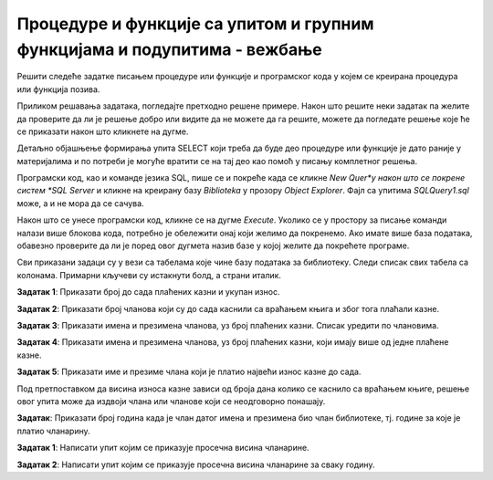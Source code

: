 Процедуре и функције са упитом и групним функцијама и подупитима - вежбање
==========================================================================

Решити следеће задатке писањем процедуре или функције и програмског кода у којем се креирана процедура или функција позива. 

Приликом решавања задатака, погледајте претходно решене примере. Након што решите неки задатак па желите да проверите да ли је решење добро или видите да не можете да га решите, можете да погледате решење које ће се приказати након што кликнете на дугме. 

Детаљно објашњење формирања упита SELECT који треба да буде део процедуре или функције је дато раније у материјалима и по потреби је могуће вратити се на тај део као помоћ у писању комплетног решења. 


Програмски код, као и команде језика SQL, пише се и покреће када се кликне *New Quer*y након што се покрене систем *SQL Server* и кликне на креирану базу *Biblioteka* у прозору *Object Explorer*. Фајл са упитима *SQLQuery1.sql* може, а и не мора да се сачува.

Након што се унесе програмски код, кликне се на дугме *Execute*. Уколико се у простору за писање команди налази више блокова кода, потребно је обележити онај који желимо да покренемо. Ако имате више база података, обавезно проверите да ли је поред овог дугмета назив базе у којој желите да покрећете програме.  

.. image:: ../../_images/slika_521a.jpg
    :width: 600
    :align: center

Сви приказани задаци су у вези са табелама које чине базу података за библиотеку. Следи списак свих табела са колонама. Примарни кључеви су истакнути болд, а страни италик. 

.. image:: ../../_images/slika_521b.jpg
    :width: 600
    :align: center

.. questionnote::

    1. Разматра се могућност да се уведу одређена ограничења члановима библиотеке који нередовно враћају књиге. Једна од мера би можда била да се њима не издају ретке књиге које су често тражене, а драстичнија мера би могла да подразумева и укидање чланства. Да би се на добар начин донела одлука, библиотека је одлучила да пажљиво проучи списак чланова који касне са враћањем књига и због тога плаћају казне да би се видело колико има таквих чланова и да ли има неких међу њима који се баш истичу. 

**Задатак 1**: Приказати број до сада плаћених казни и укупан износ. 

.. reveal:: pitanje_525a
    :showtitle: Прикажи решење
    :hidetitle: Сакриј решење

    Упит којим смо решили овај задатак.

    ::

        SELECT COUNT(*) "Broj kazni", SUM(iznos) "Ukupan iznos"
        FROM kazne

    Прво решење – процедура. 

    ::

        CREATE PROCEDURE kazne_info
        AS
        SELECT COUNT(*) AS broj_kazni, SUM(iznos) AS ukupan_iznos
        FROM kazne

    Позив процедуре. 

    ::

        EXEC kazne_info

    Друго решење – две функције. 

    ::

        CREATE FUNCTION broj_kazni()
        RETURNS INT
        AS
        BEGIN
        DECLARE @broj INT;
        SELECT @broj = COUNT(*) FROM kazne;
        RETURN @broj;
        END

        CREATE FUNCTION ukupan_iznos_kazni()
        RETURNS INT
        AS
        BEGIN
        DECLARE @broj INT;
        SELECT @broj = SUM(iznos) FROM kazne;
        RETURN @broj;
        END

    Позив функција.

    ::

        PRINT 'Broj kazni: '+CAST(dbo.broj_kazni() AS VARCHAR);
        PRINT 'Ukupan iznos: '+CAST(dbo.ukupan_iznos_kazni() AS VARCHAR);

**Задатак 2**: Приказати број чланова који су до сада каснили са враћањем књига и због тога плаћали казне. 

.. reveal:: pitanje_525b
    :showtitle: Прикажи решење
    :hidetitle: Сакриј решење

    Упит којим смо решили овај задатак.

    ::

        SELECT COUNT(DISTINCT broj_clanske_karte)
        FROM kazne

    За овај проблем има највише смисла написати скаларну функцију. 

    ::

        CREATE FUNCTION broj_clanova_sa_kaznama()
        RETURNS INT
        AS
        BEGIN
        DECLARE @broj INT;
        SELECT @broj = COUNT(DISTINCT broj_clanske_karte) 
        FROM kazne;
        RETURN @broj;
        END

    Позив функције.

    ::

        PRINT dbo.broj_clanova_sa_kaznama()


**Задатак 3**: Приказати имена и презимена чланова, уз број плаћених казни. Списак уредити по члановима.

.. reveal:: pitanje_525c
    :showtitle: Прикажи решење
    :hidetitle: Сакриј решење

    Упит којим смо решили овај задатак.

    ::

        SELECT ime, prezime, COUNT(*)
        FROM kazne JOIN clanovi
        ON (kazne.broj_clanske_karte=clanovi.broj_clanske_karte)
        GROUP BY ime, prezime
        ORDER BY ime, prezime

    Прво решење – процедура. 

    ::

        CREATE PROCEDURE clanovi_kazne
        AS
        SELECT ime, prezime, COUNT(*) AS broj_kazni
        FROM kazne JOIN clanovi
        ON (kazne.broj_clanske_karte=clanovi.broj_clanske_karte)
        GROUP BY ime, prezime
        ORDER BY ime, prezime

    Позив процедуре. 

    ::

        EXEC clanovi_kazne

    .. image:: ../../_images/slika_525a.jpg
        :width: 600
        :align: center


    Друго решење – лепше форматиран приказ тражених података. 

    ::


        CREATE PROCEDURE clanovi_kazne2
        AS
        DECLARE kursor_clanovi CURSOR FOR
        SELECT DISTINCT broj_clanske_karte FROM kazne;
        DECLARE @broj_clanske_karte INT;

        OPEN kursor_clanovi;
        FETCH NEXT FROM kursor_clanovi 
        INTO @broj_clanske_karte;

        WHILE @@FETCH_STATUS=0
        BEGIN
            DECLARE @ime VARCHAR(15);
            DECLARE @prezime VARCHAR(15);
            SELECT @ime=ime, @prezime=prezime 
            FROM clanovi WHERE broj_clanske_karte=@broj_clanske_karte;
            PRINT 'CLAN: '+@ime+' '+@prezime;
            DECLARE @broj_kazni INT;
            SELECT @broj_kazni = COUNT(*) 
            FROM kazne WHERE broj_clanske_karte=@broj_clanske_karte;
            PRINT 'Broj kazni: '+CAST(@broj_kazni AS VARCHAR);

            FETCH NEXT FROM kursor_clanovi 
            INTO @broj_clanske_karte;
        END
        CLOSE kursor_clanovi;
        DEALLOCATE kursor_clanovi;

    Позив процедуре. 

    ::

        EXEC clanovi_kazne2

    .. image:: ../../_images/slika_525b.jpg
        :width: 600
        :align: center

**Задатак 4**: Приказати имена и презимена чланова, уз број плаћених казни, који имају више од једне плаћене казне.

.. reveal:: pitanje_525d
    :showtitle: Прикажи решење
    :hidetitle: Сакриј решење

    Упит којим смо решили овај задатак.

    ::

        SELECT ime, prezime, COUNT(*)
        FROM kazne JOIN clanovi
        ON (kazne.broj_clanske_karte=clanovi.broj_clanske_karte)
        GROUP BY ime, prezime
        HAVING COUNT(*)>1
        ORDER BY ime, prezime

    Процедура са курсором. 

    ::

        CREATE PROCEDURE clanovi_kazne3
        AS
        DECLARE kursor_clanovi CURSOR FOR
        SELECT DISTINCT broj_clanske_karte FROM kazne;
        DECLARE @broj_clanske_karte INT;

        OPEN kursor_clanovi;
        FETCH NEXT FROM kursor_clanovi 
        INTO @broj_clanske_karte;

        WHILE @@FETCH_STATUS=0
        BEGIN
            DECLARE @broj_kazni INT;
            SELECT @broj_kazni = COUNT(*) 
            FROM kazne WHERE broj_clanske_karte=@broj_clanske_karte;

            IF @broj_kazni>1
            BEGIN
                DECLARE @ime VARCHAR(15);
                DECLARE @prezime VARCHAR(15);
                SELECT @ime=ime, @prezime=prezime 
                FROM clanovi WHERE broj_clanske_karte=@broj_clanske_karte;
                PRINT 'CLAN: '+@ime+' '+@prezime;
                PRINT 'Broj kazni: '+CAST(@broj_kazni AS VARCHAR);
            END;

            FETCH NEXT FROM kursor_clanovi 
            INTO @broj_clanske_karte;
        END
        CLOSE kursor_clanovi;
        DEALLOCATE kursor_clanovi;

    Позив процедуре.

    ::

        EXEC clanovi_kazne3

**Задатак 5**: Приказати име и презиме члана који је платио највећи износ казне до сада. 

Под претпоставком да висина износа казне зависи од броја дана колико се каснило са враћањем књиге, решење овог упита може да издвоји члана или чланове који се неодговорно понашају. 

.. reveal:: pitanje_525e
    :showtitle: Прикажи решење
    :hidetitle: Сакриј решење

    Упит којим смо решили овај задатак.

    ::

        SELECT DISTINCT ime, prezime
        FROM kazne JOIN clanovi
        ON (kazne.broj_clanske_karte=clanovi.broj_clanske_karte)
        WHERE iznos = (SELECT MAX(iznos) FROM kazne)

    Функција која враћа највећи износ плаћење казне. 

    ::

        CREATE FUNCTION najveca_placena_kazna ()
        RETURNS INT
        AS
        BEGIN
        DECLARE @iznos INT;
        SELECT @iznos = MAX(iznos) FROM kazne;
        RETURN @iznos;
        END

    Процедура која је решење задатка и позива креирану функцију.
    
    ::

        CREATE PROCEDURE clan_sa_najvecom_kaznom
        AS
        SELECT DISTINCT ime, prezime
        FROM kazne JOIN clanovi
        ON (kazne.broj_clanske_karte=clanovi.broj_clanske_karte)
        WHERE iznos = dbo.najveca_placena_kazna();

    Позив процедуре.

    ::

        EXEC clan_sa_najvecom_kaznom

.. questionnote::

    2. У току месеца маја је акција и библиотека поклања по једну књигу својим верним члановима који тог месеца дођу да позајме књиге. Тренутно је у библиотеку дошла Милица Зорановић и библиотекар жели да провери како изгледа њена историја чланства, тј. да ли је већ дужи низ година члан библиотеке. 

**Задатак**: Приказати број година када је члан датог имена и презимена био члан библиотеке, тј. године за које је платио чланарину.  

.. reveal:: pitanje_525f
    :showtitle: Прикажи решење
    :hidetitle: Сакриј решење

    Упит којим смо решили овај задатак за једног конкретног члана.

    ::

        SELECT COUNT(god)
        FROM clanovi JOIN clanarine
        ON (clanovi.broj_clanske_karte=clanarine.broj_clanske_karte)
        WHERE ime='Milica' AND prezime='Zoranovic'

    За овај проблем има највише смисла написати скаларну функцију. 

    ::

        CREATE FUNCTION broj_godina_clanstva (@ime VARCHAR(15), @prezime VARCHAR(15))
        RETURNS INT
        AS
        BEGIN
            DECLARE @broj INT;
            SELECT @broj = COUNT(god)
            FROM clanovi JOIN clanarine
            ON (clanovi.broj_clanske_karte=clanarine.broj_clanske_karte)
            WHERE ime=@ime AND prezime=@prezime;
            RETURN @broj;
        END

    Позив функције.

    ::

        PRINT dbo.broj_godina_clanstva('Milica', 'Zoranovic')

    Када имамо функцију, по потреби можемо да је позовемо и за друге чланове. 

    ::

        PRINT dbo.broj_godina_clanstva('Olivera', 'Stosic')

.. questionnote::

    3. Тренутно се размишља о корекцији износа за чланарине и корекцији попуста у ситуацијама где се остварује попуст на чланарину. Да би се донела добра одлука, потребно је проучити како се кретао износ просечне чланарине до сада. 

**Задатак 1**: Написати упит којим се приказује просечна висина чланарине. 

.. reveal:: pitanje_525g
    :showtitle: Прикажи решење
    :hidetitle: Сакриј решење

    Упит којим смо решили овај задатак.

    ::

        SELECT AVG(iznos) FROM clanarine

    За овај проблем има највише смисла написати скаларну функцију. 

    ::

        CREATE FUNCTION prosecna_clanarina()
        RETURNS INT
        AS
        BEGIN
            DECLARE @iznos INT;
            SELECT @iznos = AVG(iznos) FROM clanarine;
            RETURN @iznos;
        END

    Позив функције.

    ::

        PRINT dbo.prosecna_clanarina()

**Задатак 2**: Написати упит којим се приказује просечна висина чланарине за сваку годину. 

.. reveal:: pitanje_525h
    :showtitle: Прикажи решење
    :hidetitle: Сакриј решење

    Упит којим смо решили овај задатак.

    ::

        SELECT god, AVG(iznos)
        FROM clanarine
        GROUP BY god

    Процедура.

    ::

        CREATE PROCEDURE prosecna_clanarina_po_god
        AS
        SELECT god, AVG(iznos)
        FROM clanarine
        GROUP BY god

    Позив процедуре.

    ::

        EXEC prosecna_clanarina_po_god
